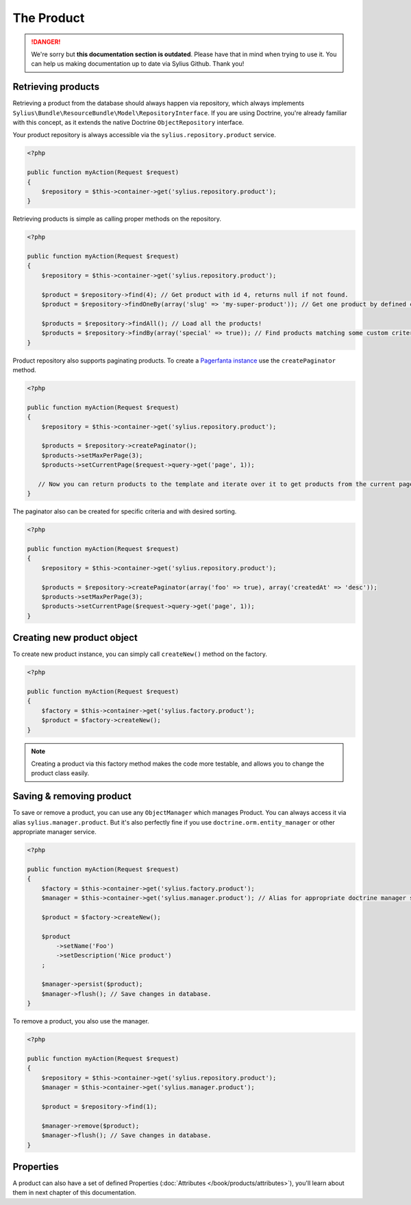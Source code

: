.. rst-class:: outdated

The Product
===========

.. danger::

   We're sorry but **this documentation section is outdated**. Please have that in mind when trying to use it.
   You can help us making documentation up to date via Sylius Github. Thank you!

Retrieving products
-------------------

Retrieving a product from the database should always happen via repository, which always implements ``Sylius\Bundle\ResourceBundle\Model\RepositoryInterface``.
If you are using Doctrine, you're already familiar with this concept, as it extends the native Doctrine ``ObjectRepository`` interface.

Your product repository is always accessible via the ``sylius.repository.product`` service.

.. code-block:: php

    <?php

    public function myAction(Request $request)
    {
        $repository = $this->container->get('sylius.repository.product');
    }

Retrieving products is simple as calling proper methods on the repository.

.. code-block:: php

    <?php

    public function myAction(Request $request)
    {
        $repository = $this->container->get('sylius.repository.product');

        $product = $repository->find(4); // Get product with id 4, returns null if not found.
        $product = $repository->findOneBy(array('slug' => 'my-super-product')); // Get one product by defined criteria.

        $products = $repository->findAll(); // Load all the products!
        $products = $repository->findBy(array('special' => true)); // Find products matching some custom criteria.
    }

Product repository also supports paginating products. To create a `Pagerfanta instance <https://github.com/whiteoctober/Pagerfanta>`_ use the ``createPaginator`` method.

.. code-block:: php

    <?php

    public function myAction(Request $request)
    {
        $repository = $this->container->get('sylius.repository.product');

        $products = $repository->createPaginator();
        $products->setMaxPerPage(3);
        $products->setCurrentPage($request->query->get('page', 1));

       // Now you can return products to the template and iterate over it to get products from the current page.
    }

The paginator also can be created for specific criteria and with desired sorting.

.. code-block:: php

    <?php

    public function myAction(Request $request)
    {
        $repository = $this->container->get('sylius.repository.product');

        $products = $repository->createPaginator(array('foo' => true), array('createdAt' => 'desc'));
        $products->setMaxPerPage(3);
        $products->setCurrentPage($request->query->get('page', 1));
    }

Creating new product object
---------------------------

To create new product instance, you can simply call ``createNew()`` method on the factory.

.. code-block:: php

    <?php

    public function myAction(Request $request)
    {
        $factory = $this->container->get('sylius.factory.product');
        $product = $factory->createNew();
    }

.. note::

    Creating a product via this factory method makes the code more testable, and allows you to change the product class easily.

Saving & removing product
-------------------------

To save or remove a product, you can use any ``ObjectManager`` which manages Product. You can always access it via alias ``sylius.manager.product``.
But it's also perfectly fine if you use ``doctrine.orm.entity_manager`` or other appropriate manager service.

.. code-block:: php

    <?php

    public function myAction(Request $request)
    {
        $factory = $this->container->get('sylius.factory.product');
        $manager = $this->container->get('sylius.manager.product'); // Alias for appropriate doctrine manager service.

        $product = $factory->createNew();

        $product
            ->setName('Foo')
            ->setDescription('Nice product')
        ;

        $manager->persist($product);
        $manager->flush(); // Save changes in database.
    }

To remove a product, you also use the manager.

.. code-block:: php

    <?php

    public function myAction(Request $request)
    {
        $repository = $this->container->get('sylius.repository.product');
        $manager = $this->container->get('sylius.manager.product');

        $product = $repository->find(1);

        $manager->remove($product);
        $manager->flush(); // Save changes in database.
    }

Properties
----------

A product can also have a set of defined Properties (:doc:`Attributes </book/products/attributes>`), you'll learn about them in next chapter of this documentation.
